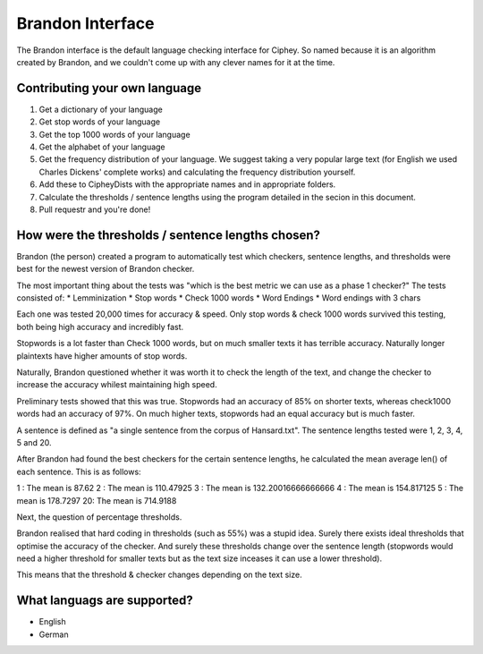 Brandon Interface
==================
The Brandon interface is the default language checking interface for Ciphey. So named because it is an algorithm created by Brandon, and we couldn't come up with any clever names for it at the time.


Contributing your own language
------------------------------
1. Get a dictionary of your language
2. Get stop words of your language
3. Get the top 1000 words of your language
4. Get the alphabet of your language
5. Get the frequency distribution of your language. We suggest taking a very popular large text (for English we used Charles Dickens' complete works) and calculating the frequency distribution yourself.
6. Add these to CipheyDists with the appropriate names and in appropriate folders.
7. Calculate the thresholds / sentence lengths using the program detailed in the secion in this document.
8. Pull requestr and you're done!

How were the thresholds / sentence lengths chosen?
--------------------------------------------------

Brandon (the person) created a program to automatically test which checkers, sentence lengths, and thresholds were best for the newest version of Brandon checker.

The most important thing about the tests was "which is the best metric we can use as a phase 1 checker?" The tests consisted of:
* Lemminization
* Stop words
* Check 1000 words
* Word Endings
* Word endings with 3 chars

Each one was tested 20,000 times for accuracy & speed. Only stop words & check 1000 words survived this testing, both being high accuracy and incredibly fast.

Stopwords is a lot faster than Check 1000 words, but on much smaller texts it has terrible accuracy. Naturally longer plaintexts have higher amounts of stop words.

Naturally, Brandon questioned whether it was worth it to check the length of the text, and change the checker to increase the accuracy whilest maintaining high speed.

Preliminary tests showed that this was true. Stopwords had an accuracy of 85% on shorter texts, whereas check1000 words had an accuracy of 97%. On much higher texts, stopwords had an equal accuracy but is much faster.

A sentence is defined as "a single sentence from the corpus of Hansard.txt". The sentence lengths tested were 1, 2, 3, 4, 5 and 20. 

After Brandon had found the best checkers for the certain sentence lengths, he calculated the mean average len() of each sentence. This is as follows:

1 : The mean is 87.62
2 : The mean is 110.47925
3 : The mean is 132.20016666666666
4 : The mean is 154.817125
5 : The mean is 178.7297
20: The mean is 714.9188

Next, the question of percentage thresholds.

Brandon realised that hard coding in thresholds (such as 55%) was a stupid idea. Surely there exists ideal thresholds that optimise the accuracy of the checker. And surely these thresholds change over the sentence length (stopwords would need a higher threshold for smaller texts but as the text size inceases it can use a lower threshold).

This means that the threshold & checker changes depending on the text size.

What languags are supported?
----------------------------
* English
* German


